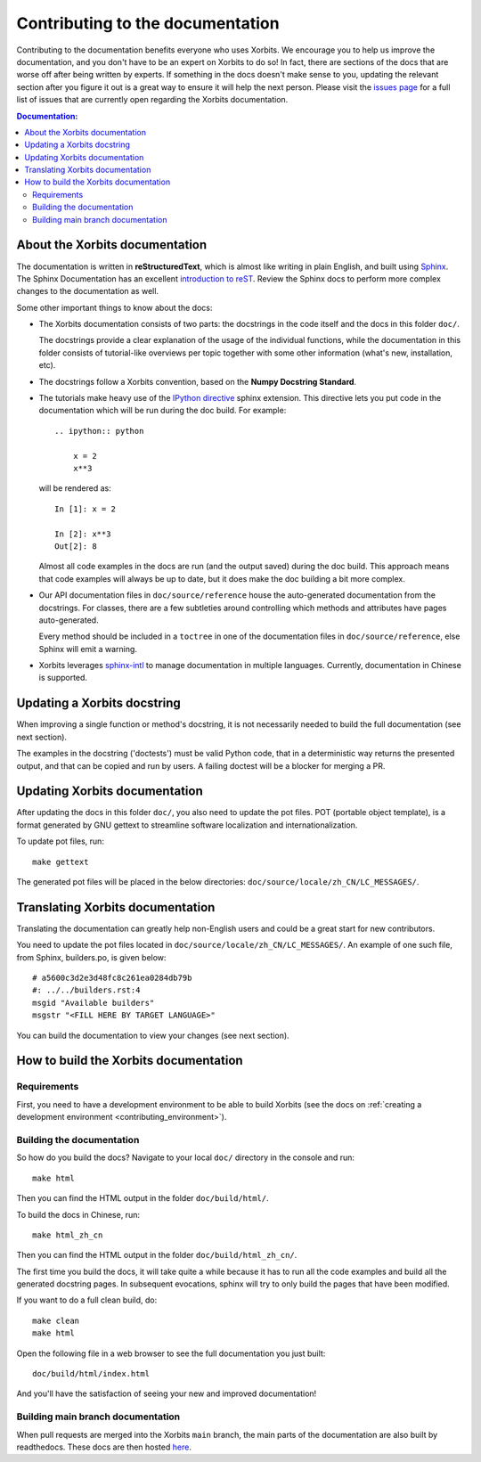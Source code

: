 .. _contributing_documentation:

=================================
Contributing to the documentation
=================================

Contributing to the documentation benefits everyone who uses Xorbits.
We encourage you to help us improve the documentation, and
you don't have to be an expert on Xorbits to do so! In fact,
there are sections of the docs that are worse off after being written by
experts. If something in the docs doesn't make sense to you, updating the
relevant section after you figure it out is a great way to ensure it will help
the next person. Please visit the `issues page <https://github.com/xorbitsai/xorbits/issues?page=1&q=is%3Aopen+sort%3Aupdated-desc+label%3Adocumentation>`__
for a full list of issues that are currently open regarding the
Xorbits documentation.



.. contents:: Documentation:
   :local:


About the Xorbits documentation
-------------------------------

The documentation is written in **reStructuredText**, which is almost like writing
in plain English, and built using `Sphinx <https://www.sphinx-doc.org/en/master/>`__. The
Sphinx Documentation has an excellent `introduction to reST
<https://www.sphinx-doc.org/en/master/usage/restructuredtext/basics.html>`__. Review the Sphinx docs to perform more
complex changes to the documentation as well.

Some other important things to know about the docs:

* The Xorbits documentation consists of two parts: the docstrings in the code
  itself and the docs in this folder ``doc/``.

  The docstrings provide a clear explanation of the usage of the individual
  functions, while the documentation in this folder consists of tutorial-like
  overviews per topic together with some other information (what's new,
  installation, etc).

* The docstrings follow a Xorbits convention, based on the **Numpy Docstring
  Standard**.

* The tutorials make heavy use of the `IPython directive
  <https://matplotlib.org/sampledoc/ipython_directive.html>`_ sphinx extension.
  This directive lets you put code in the documentation which will be run
  during the doc build. For example::

      .. ipython:: python

          x = 2
          x**3

  will be rendered as::

      In [1]: x = 2

      In [2]: x**3
      Out[2]: 8

  Almost all code examples in the docs are run (and the output saved) during the
  doc build. This approach means that code examples will always be up to date,
  but it does make the doc building a bit more complex.

* Our API documentation files in ``doc/source/reference`` house the auto-generated
  documentation from the docstrings. For classes, there are a few subtleties
  around controlling which methods and attributes have pages auto-generated.

  Every method should be included in a ``toctree`` in one of the documentation files in
  ``doc/source/reference``, else Sphinx
  will emit a warning.

* Xorbits leverages `sphinx-intl <https://www.sphinx-doc.org/en/master/usage/advanced/intl.html>`_ to manage documentation in multiple languages. Currently, documentation in Chinese is supported.


Updating a Xorbits docstring
----------------------------

When improving a single function or method's docstring, it is not necessarily
needed to build the full documentation (see next section).

The examples in the docstring ('doctests') must be valid Python code,
that in a deterministic way returns the presented output, and that can be
copied and run by users. A failing doctest will be a blocker for merging a PR.


Updating Xorbits documentation
------------------------------

After updating the docs in this folder ``doc/``, you also need to update the pot files. POT
(portable object template), is a format generated by GNU gettext to streamline software
localization and internationalization.

To update pot files, run::

   make gettext

The generated pot files will be placed in the below directories: ``doc/source/locale/zh_CN/LC_MESSAGES/``.


Translating Xorbits documentation
---------------------------------

Translating the documentation can greatly help non-English users and could be a great start for
new contributors.

You need to update the pot files located in ``doc/source/locale/zh_CN/LC_MESSAGES/``. An
example of one such file, from Sphinx, builders.po, is given below::

   # a5600c3d2e3d48fc8c261ea0284db79b
   #: ../../builders.rst:4
   msgid "Available builders"
   msgstr "<FILL HERE BY TARGET LANGUAGE>"

You can build the documentation to view your changes (see next section).


How to build the Xorbits documentation
--------------------------------------

Requirements
~~~~~~~~~~~~

First, you need to have a development environment to be able to build Xorbits
(see the docs on :ref:`creating a development environment <contributing_environment>`).

Building the documentation
~~~~~~~~~~~~~~~~~~~~~~~~~~

So how do you build the docs? Navigate to your local
``doc/`` directory in the console and run::

    make html

Then you can find the HTML output in the folder ``doc/build/html/``.

To build the docs in Chinese, run::

   make html_zh_cn

Then you can find the HTML output in the folder ``doc/build/html_zh_cn/``.

The first time you build the docs, it will take quite a while because it has to run
all the code examples and build all the generated docstring pages. In subsequent
evocations, sphinx will try to only build the pages that have been modified.

If you want to do a full clean build, do::

    make clean
    make html

Open the following file in a web browser to see the full documentation you
just built::

    doc/build/html/index.html

And you'll have the satisfaction of seeing your new and improved documentation!

.. _contributing.dev_docs:

Building main branch documentation
~~~~~~~~~~~~~~~~~~~~~~~~~~~~~~~~~~~~

When pull requests are merged into the Xorbits ``main`` branch, the main parts of
the documentation are also built by readthedocs. These docs are then hosted `here
<https://doc.xorbits.io/en/latest/>`__.
